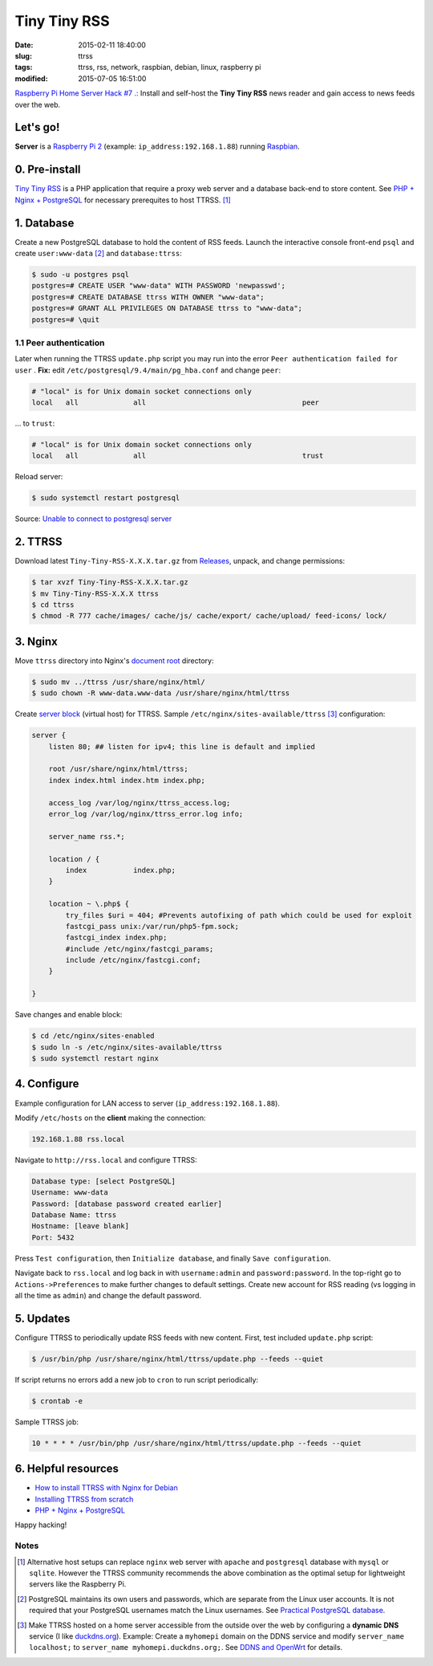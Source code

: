 =============
Tiny Tiny RSS
=============

:date: 2015-02-11 18:40:00
:slug: ttrss
:tags: ttrss, rss, network, raspbian, debian, linux, raspberry pi
:modified: 2015-07-05 16:51:00

`Raspberry Pi Home Server Hack #7 .: <http://www.circuidipity.com/raspberry-pi-home-server.html>`_ Install and self-host the **Tiny Tiny RSS** news reader and gain access to news feeds over the web.

Let's go!
=========

**Server** is a `Raspberry Pi 2 <http://www.circuidipity.com/tag-raspberry-pi.html>`_ (example: ``ip_address:192.168.1.88``) running `Raspbian <http://www.circuidipity.com/tag-raspbian.html>`_.

0. Pre-install
==============

`Tiny Tiny RSS <http://tt-rss.org/redmine/projects/tt-rss/wiki>`_ is a PHP application that require a proxy web server and a database back-end to store content. See `PHP + Nginx + PostgreSQL <http://www.circuidipity.com/php-nginx-postgresql.html>`_ for necessary prerequites to host TTRSS. [1]_

1. Database
===========

Create a new PostgreSQL database to hold the content of RSS feeds. Launch the interactive console front-end ``psql`` and create ``user:www-data`` [2]_ and ``database:ttrss``:

.. code-block:: bash

    $ sudo -u postgres psql
    postgres=# CREATE USER "www-data" WITH PASSWORD 'newpasswd';   
    postgres=# CREATE DATABASE ttrss WITH OWNER "www-data";                         
    postgres=# GRANT ALL PRIVILEGES ON DATABASE ttrss to "www-data";                
    postgres=# \quit                                                                

1.1 Peer authentication
-----------------------

Later when running the TTRSS ``update.php`` script you may run into the error ``Peer authentication failed for user`` . **Fix:** edit ``/etc/postgresql/9.4/main/pg_hba.conf`` and change ``peer``:

.. code-block:: bash
                                                                                    
    # "local" is for Unix domain socket connections only                            
    local   all             all                                     peer            
                                                                                    
... to ``trust``:                                                             

.. code-block:: bash

    # "local" is for Unix domain socket connections only
    local   all             all                                     trust           
                                                                                    
Reload server:                                                            

.. code-block:: bash
                                                                                    
    $ sudo systemctl restart postgresql                                       
                                                                                    
Source: `Unable to connect to postgresql server <http://askubuntu.com/questions/274441/pg-connect-unable-to-connect-to-postgresql-server>`_
           
2. TTRSS
========
                                                                                    
Download latest ``Tiny-Tiny-RSS-X.X.X.tar.gz`` from `Releases <https://github.com/gothfox/Tiny-Tiny-RSS/releases>`_, unpack, and change permissions:

.. code-block:: bash
                                                                                    
    $ tar xvzf Tiny-Tiny-RSS-X.X.X.tar.gz                                           
    $ mv Tiny-Tiny-RSS-X.X.X ttrss                                                  
    $ cd ttrss                                                                      
    $ chmod -R 777 cache/images/ cache/js/ cache/export/ cache/upload/ feed-icons/ lock/

3. Nginx
========

Move ``ttrss`` directory into Nginx's `document root <http://www.circuidipity.com/php-nginx-postgresql.html>`_ directory:

.. code-block:: bash

    $ sudo mv ../ttrss /usr/share/nginx/html/                                              
    $ sudo chown -R www-data.www-data /usr/share/nginx/html/ttrss                    
    
Create `server block <http://www.circuidipity.com/php-nginx-postgresql.html>`_ (virtual host) for TTRSS. Sample ``/etc/nginx/sites-available/ttrss`` [3]_ configuration:
    
.. code-block:: bash
                                                                                    
    server {                                                                        
        listen 80; ## listen for ipv4; this line is default and implied            
                                                                                    
        root /usr/share/nginx/html/ttrss;
        index index.html index.htm index.php;                                       
                                                                                    
        access_log /var/log/nginx/ttrss_access.log;                                 
        error_log /var/log/nginx/ttrss_error.log info;                              
                                                                                    
        server_name rss.*;                                                      
                                                                                    
        location / {                                                                
            index           index.php;                                              
        }                                                                           
                                                                                    
        location ~ \.php$ {                                                         
            try_files $uri = 404; #Prevents autofixing of path which could be used for exploit
            fastcgi_pass unix:/var/run/php5-fpm.sock;                               
            fastcgi_index index.php;                                                
            #include /etc/nginx/fastcgi_params;
            include /etc/nginx/fastcgi.conf;
        }                                                                           
                                                                                    
    }                                                                               
                                                                                    
Save changes and enable block:                                                                         

.. code-block:: bash
                                                                                    
    $ cd /etc/nginx/sites-enabled                                               
    $ sudo ln -s /etc/nginx/sites-available/ttrss                                       
    $ sudo systemctl restart nginx                                         

4. Configure
============

Example configuration for LAN access to server (``ip_address:192.168.1.88``).

Modify ``/etc/hosts`` on the **client** making the connection:

.. code-block:: bash

    192.168.1.88 rss.local

Navigate to ``http://rss.local`` and configure TTRSS:

.. code-block:: bash
                                                                                
    Database type: [select PostgreSQL]                                                
    Username: www-data                                                              
    Password: [database password created earlier]                                         
    Database Name: ttrss                                                            
    Hostname: [leave blank]                                                           
    Port: 5432          

Press ``Test configuration``, then ``Initialize database``, and finally ``Save configuration``.

Navigate back to ``rss.local`` and log back in with ``username:admin`` and ``password:password``. In the top-right go to ``Actions->Preferences`` to make further changes to default settings. Create new account for RSS reading (vs logging in all the time as ``admin``) and change the default password.

5. Updates
==========

Configure TTRSS to periodically update RSS feeds with new content. First, test included ``update.php`` script:  

.. code-block:: bash
                                                                                
    $ /usr/bin/php /usr/share/nginx/html/ttrss/update.php --feeds --quiet            
                                                                                
If script returns no errors add a new job to ``cron`` to run script periodically:

.. code-block:: bash

    $ crontab -e

Sample TTRSS job:
                                                                               
.. code-block:: bash

    10 * * * * /usr/bin/php /usr/share/nginx/html/ttrss/update.php --feeds --quiet

6. Helpful resources
====================
                                                            
* `How to install TTRSS with Nginx for Debian <https://www.digitalocean.com/community/tutorials/how-to-install-ttrss-with-nginx-for-debian-7-on-a-vps>`_
* `Installing TTRSS from scratch <https://davidbeath.com/posts/installing-tiny-tiny-rss-from-scratch.html>`_
* `PHP + Nginx + PostgreSQL <http://www.circuidipity.com/php-nginx-postgresql.html>`_

Happy hacking!

Notes
-----

.. [1] Alternative host setups can replace ``nginx`` web server with ``apache`` and ``postgresql`` database with ``mysql`` or ``sqlite``. However the TTRSS community recommends the above combination as the optimal setup for lightweight servers like the Raspberry Pi. 

.. [2] PostgreSQL maintains its own users and passwords, which are separate from the Linux user accounts. It is not required that your PostgreSQL usernames match the Linux usernames. See `Practical PostgreSQL database <http://www.linuxtopia.org/online_books/database_guides/Practical_PostgreSQL_database/c15679_002.htm>`_.

.. [3] Make TTRSS hosted on a home server accessible from the outside over the web by configuring a **dynamic DNS** service (I like `duckdns.org <http://www.duckdns.org/>`_). Example: Create a ``myhomepi`` domain on the DDNS service and modify ``server_name localhost;`` to ``server_name myhomepi.duckdns.org;``. See `DDNS and OpenWrt <http://www.circuidipity.com/ddns-openwrt.html>`_ for details.
